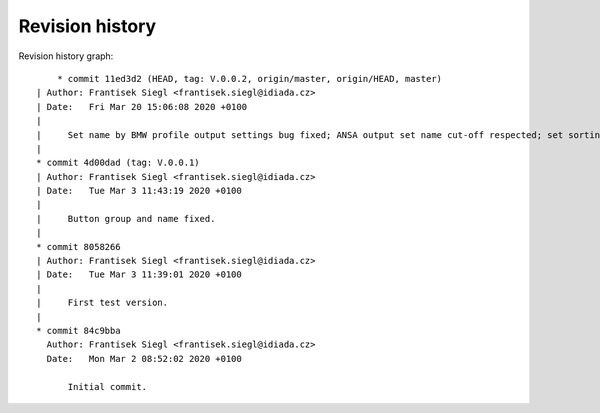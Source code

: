 
Revision history
================

Revision history graph::
    
       * commit 11ed3d2 (HEAD, tag: V.0.0.2, origin/master, origin/HEAD, master)
   | Author: Frantisek Siegl <frantisek.siegl@idiada.cz>
   | Date:   Fri Mar 20 15:06:08 2020 +0100
   | 
   |     Set name by BMW profile output settings bug fixed; ANSA output set name cut-off respected; set sorting implemented.
   |  
   * commit 4d00dad (tag: V.0.0.1)
   | Author: Frantisek Siegl <frantisek.siegl@idiada.cz>
   | Date:   Tue Mar 3 11:43:19 2020 +0100
   | 
   |     Button group and name fixed.
   |  
   * commit 8058266
   | Author: Frantisek Siegl <frantisek.siegl@idiada.cz>
   | Date:   Tue Mar 3 11:39:01 2020 +0100
   | 
   |     First test version.
   |  
   * commit 84c9bba
     Author: Frantisek Siegl <frantisek.siegl@idiada.cz>
     Date:   Mon Mar 2 08:52:02 2020 +0100
     
         Initial commit.
